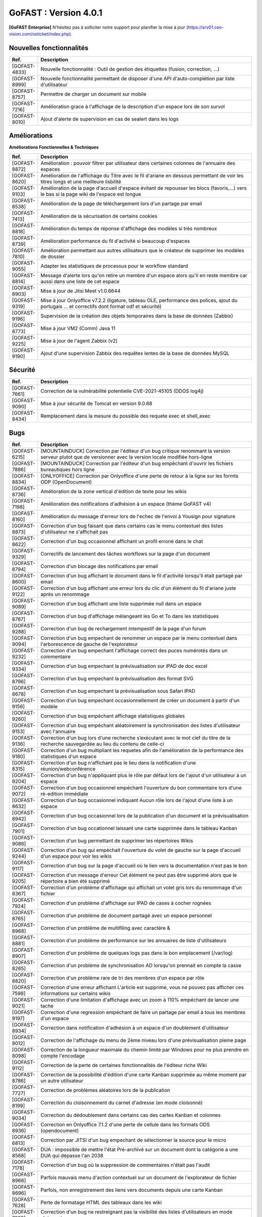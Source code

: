 ********************************************
GoFAST :  Version 4.0.1
********************************************

**[GoFAST Enterprise]** N’hésitez pas à solliciter notre support pour planifier la mise à jour (https://srv01.ceo-vision.com/osticket/index.php).


Nouvelles fonctionnalités 
*****************************

.. csv-table::
   :header: "Ref.", "Description"
   :widths: 1000, 60000
   
   "[GOFAST-4833]","Nouvelle fonctionnalité : Outil de gestion des étiquettes (fusion, correction, ...)"
   "[GOFAST-8999]","Nouvelle fonctionnalité permettant de disposer d'une API d'auto-complétion par liste d'utilisateur"
   "[GOFAST-8757]","Permettre de charger un document sur mobile"
   "[GOFAST-7216]","Amélioration grace à l'affichage de la description d'un espace lors de son survol"
   "[GOFAST-8010]","Ajout d'alerte de supervision en cas de sealert dans les logs"
   
 
   


Améliorations 
******************************

**Améliorations Fonctionnelles & Techniques**


.. csv-table::
   :header: "Ref.", "Description"
   :widths: 1000, 60000
  

  

   "[GOFAST-8872]","Amélioration : pouvoir filtrer par utilisateur dans certaines colonnes de l'annuaire des espaces	"
   "[GOFAST-8620]","Amélioration de l'affichage du Titre avec le fil d'ariane en dessous permettant de voir les titres longs et une meilleure lisbilité	"
   "[GOFAST-9103]","Amélioration de la page d'accueil d'espace évitant de repousser les blocs (favoris,...) vers le bas si la page wiki de l'espace est longue	"
   "[GOFAST-8538]","Amélioration de la page de téléchargement lors d'un partage par email	"
   "[GOFAST-7413]","Amélioration de la sécurisation de certains cookies	"
   "[GOFAST-8818]","Amélioration du temps de réponse d'affichage des modèles si très nombreux	"
   "[GOFAST-8739]","Amélioration performance du fil d'activité si beaucoup d'espaces	"
   "[GOFAST-7810]","Amélioration permettant aux autres utilisateurs que le créateur de supprimer les modèles de dossier	"
   "[GOFAST-9055]","Adapter les statistiques de processus pour le workflow standard	"
   "[GOFAST-8814]","Message d'alerte lors qu'on retire un membre d'un espace alors qu'il en reste membre car aussi dans une liste de cet espace	"
   "[GOFAST-8903]","Mise à jour de Jitsi Meet v1.0.6644	"
   "[GOFAST-9319]","Mise à jour Onlyoffice v7.2.2 (ligature, tableau OLE, performance des polices, ajout du portugais ... et correctifs dont format odf et sécurité)	"
   "[GOFAST-9196]","Supervision de la création des objets temporaires dans la base de données (Zabbix)	"
   "[GOFAST-8773]","Mise à jour VM2 (Comm) Java 11	"
   "[GOFAST-9225]","Mise à jour de l'agent Zabbix (v2)"
   "[GOFAST-9190]","Ajout d'une supervision Zabbix des requêtes lentes de la base de données MySQL 	"



   

Sécurité 
******************************
.. csv-table::
   :header: "Ref.", "Description"
   :widths: 1000, 60000
  
   "[GOFAST-7661]","Correction de la vulnérabilité potentielle CVE-2021-45105 (DDOS log4j)"
   "[GOFAST-9090]","Mise à jour sécurité de Tomcat en version 9.0.68"
   "[GOFAST-8434]","Remplacement dans la mesure du possible des requete exec et shell_exec"
  
   
   

Bugs 
******************************
.. csv-table::
   :header: "Ref.", "Description"
   :widths: 1000, 60000
   
   
   
   "[GOFAST-6215]","[MOUNTAINDUCK] Correction par l'éditeur d'un bug critique renommant la version serveur plutot que de versionner avec la version locale modifiée hors-ligne"
   "[GOFAST-7886]","[MOUNTAINDUCK] Correction par l'éditeur d'un bug empêchant d'ouvrir les fichiers bureautiques hors ligne	"
   "[GOFAST-8834]","[ONLYOFFICE] Correction par Onlyoffice d'une perte de retour à la ligne sur les formts ODP (OpenDocument)	"
   "[GOFAST-8736]","Amélioration de la zone vertical d'édition de texte pour les wikis	"
   "[GOFAST-7198]","Amélioration des notifications d'adhésion à un espace (thème GoFAST v4)	"
   "[GOFAST-8160]","Amélioration du message d'erreur lors de l'echec de l'envoi à Yousign pour signature	"
   "[GOFAST-8873]","Correction d'un bug faisant que dans certains cas le menu contextuel des listes d'utilisateur ne s'affichait pas	"
   "[GOFAST-8622]","Correction d'un bug occasionnel affichant un profil erroné dans le chat	"
   "[GOFAST-9329]","Correctifs de lancement des tâches workflows sur la page d'un document	"
   "[GOFAST-8794]","Correction d'un blocage des notifications par email	"
   "[GOFAST-8600]","Correction d'un bug affichant le document dans le fil d'activité lorsqu'il était partagé par email	"
   "[GOFAST-9122]","Correction d'un bug affichant une erreur lors du clic d'un élément du fil d'ariane juste après un renommage 	"
   "[GOFAST-9089]","Correction d'un bug affichant une liste supprimée null dans un espace	"
   "[GOFAST-8787]","Correction d'un bug d'affichage mélangeant les Go et To dans les statistiques	"
   "[GOFAST-9288]","Correction d'un bug de rechargement intempestif de la page d'un forum	"
   "[GOFAST-9094]","Correction d'un bug empechant de renommer un espace par le menu contextuel dans l'arborescence de gauche de l'explorateur	"
   "[GOFAST-9232]","Correction d'un bug empechant l'affichage correct des puces numérotés dans un commentaire	"
   "[GOFAST-9334]","Correction d'un bug empechant la prévisualisation sur iPAD de doc excel	"
   "[GOFAST-8796]","Correction d'un bug empechant la prévisualisation des format SVG	"
   "[GOFAST-8678]","Correction d'un bug empechant la prévisualisation sous Safari IPAD	"
   "[GOFAST-9156]","Correction d'un bug empechant occasionnellement de créer un document à partir d'un modèle	"
   "[GOFAST-9260]","Correction d'un bug empéchant affichage statistiques globales	"
   "[GOFAST-9153]","Correction d'un bug empéchant aléatoirement la synchronisation des listes d'utilisateur avec l'annuaire	"
   "[GOFAST-9136]","Correction d'un bug lors d'une recherche s’exécutant avec le mot clef du titre de la recherche sauvegardée au lieu du contenu de celle-ci"
   "[GOFAST-9180]","Correction d'un bug multipliant les requetes afin de l'amélioration de la performance des statistiques d'un espace	"
   "[GOFAST-8315]","Correction d'un bug n'affichant pas le lieu dans la notification d'une réunion/webconférence	"
   "[GOFAST-9204]","Correction d'un bug n'appliquant plus le rôle par défaut lors de l'ajout d'un utilisateur à un espace	"
   "[GOFAST-9072]","Correction d'un bug occasionnel empéchant l'ouverture du bon commentaire lors d'une ré-edition immédiate	"
   "[GOFAST-8632]","Correction d'un bug occasionnel indiquant Aucun rôle lors de l'ajout d'une liste à un espace 	"
   "[GOFAST-8942]","Correction d'un bug occasionnel lors de la publication d'un document et la prévisualisation	"
   "[GOFAST-7901]","Correction d'un bug occationnel laissant une carte supprimée dans le tableau Kanban	"
   "[GOFAST-9086]","Correction d'un bug permettant de supprimer les répertoires Wikis	"
   "[GOFAST-9244]","Correction d'un bug qui empéchait l'ouverture du volet de gauche sur la page d'accueil d'un espace pour voir les wikis	"
   "[GOFAST-9117]","Correction d'un bug sur la page d'accueil où le lien vers la documentation n'est pas le bon	"
   "[GOFAST-9205]","Correction d'un message d'erreur Cet élément ne peut pas être supprimé alors que le répertoire a bien été supprimé	"
   "[GOFAST-8367]","Correction d'un problème d'affichage qui affichait un volet gris lors du renommage d'un fichier	"
   "[GOFAST-7924]","Correction d'un problème d'affichage sur IPAD de cases à cocher rognées	"
   "[GOFAST-8765]","Correction d'un problème de document partagé avec un espace personnel	"
   "[GOFAST-8968]","Correction d'un problème de multifiling avec caractère &	"
   "[GOFAST-8881]","Correction d'un problème de performance sur les annuaires de liste d'utilisateurs	"
   "[GOFAST-8907]","Correction d'un problème de quelques logs pas dans le bon emplacement (/var/log)	"
   "[GOFAST-8265]","Correction d'un problème de synchronisation AD lorsqu'on prennait en compte la casse	"
   "[GOFAST-8820]","Correction d'un problème rare de tri des membres d'un espace par rôle 	"
   "[GOFAST-7598]","Correction d'une erreur affichant L'article est supprimé, vous ne pouvez pas afficher ces informations sur certains wikis	"
   "[GOFAST-9021]","Correction d'une limitation d'affichage avec un zoom à 110% empéchant de lancer une tache	"
   "[GOFAST-9197]","Correction d'une regression empéchant de faire un partage par email à tous les membres d'un espace	"
   "[GOFAST-8934]","Correction dans notification d'adhésion à un espace d'un doublement d'utilisateur	"
   "[GOFAST-9012]","Correction de l'affichage du menu de 2ème niveau lors d'une prévisualisation pleine page	"
   "[GOFAST-8098]","Correction de la longueur maximale du chemin limité par Windows pour ne plus prendre en compte l'encodage	"
   "[GOFAST-9112]","Correction de la perte de certaines fonctionnalités de l'éditeur riche Wiki	"
   "[GOFAST-8786]","Correction de la possibilité d'édition d'une carte Kanban supprimée au même moment par un autre utilisateur	"
   "[GOFAST-7727]","Correction de problèmes aléatoires lors de la publication	"
   "[GOFAST-8199]","Correction du cloisonnement du carnet d'adresse (en mode cloisonné)	"
   "[GOFAST-9034]","Correction du dédoublement dans certains cas des cartes Kanban et colonnes 	"
   "[GOFAST-8936]","Correction en Onlyoffice 7.1.2 d'une perte de cellule dans les formats ODS (opendocument)	"
   "[GOFAST-6813]","Correction par JITSI d'un bug empechant de sélectionner la source pour le micro	"
   "[GOFAST-8568]","DUA : impossible de mettre l'état Pré-archivé sur un document dont la catégorie a une DUA qui dépasse l'an 2038	"
   "[GOFAST-7178]","Correction d'un bug où la suppression de commentaires n'était pas l'audit	"
   "[GOFAST-8966]","Parfois mauvais menu d'action contextuel sur un document de l'explorateur de fichier	"
   "[GOFAST-8696]","Parfois, non enregistrement des liens vers documents depuis une carte Kanban	"
   "[GOFAST-7628]","Perte de formatage HTML des tableaux dans les wiki	"
   "[GOFAST-7883]","Correction d'un bug ne restreignant pas la visibilité des listes d'utilisateurs en mode cloisonnée	"
   "[GOFAST-8846]","Correction d'un bug de suppression intempestive de document dans certains cas de multi-emplacement	"
   "[GOFAST-8861]","Correction d'un bug faisant qu'on recevait les invitations de réunion en Français alors que l'utilisateur avait une autre langue par défaut "
     
